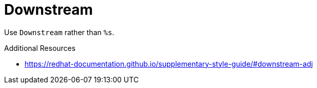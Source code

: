 :navtitle: Downstream
:keywords: reference, rule, Downstream

= Downstream

Use `Downstream` rather than `%s`.

.Additional Resources

* link:https://redhat-documentation.github.io/supplementary-style-guide/#downstream-adj[]

